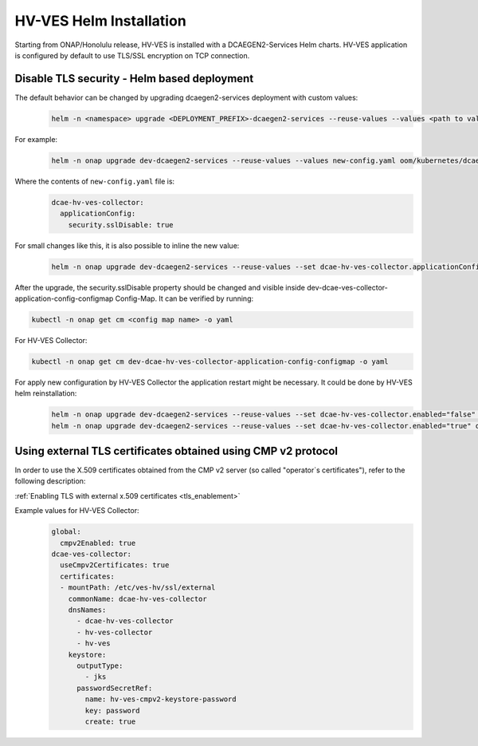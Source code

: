 .. This work is licensed under a Creative Commons Attribution 4.0 International License.
.. http://creativecommons.org/licenses/by/4.0
.. _hv-ves-installation-helm:

HV-VES Helm Installation
========================
Starting from ONAP/Honolulu release, HV-VES is installed with a DCAEGEN2-Services Helm charts. 
HV-VES application is configured by default to use TLS/SSL encryption on TCP connection.

Disable TLS security - Helm based deployment
--------------------------------------------


The default behavior can be changed by upgrading dcaegen2-services deployment with custom values:
    .. code-block:: bash

        helm -n <namespace> upgrade <DEPLOYMENT_PREFIX>-dcaegen2-services --reuse-values --values <path to values> <path to dcaegen2-services helm charts>

For example:
    .. code-block:: bash

        helm -n onap upgrade dev-dcaegen2-services --reuse-values --values new-config.yaml oom/kubernetes/dcaegen2-services

Where the contents of ``new-config.yaml`` file is:
    .. code-block:: bash

        dcae-hv-ves-collector:
          applicationConfig:
            security.sslDisable: true

For small changes like this, it is also possible to inline the new value:
    .. code-block:: bash

        helm -n onap upgrade dev-dcaegen2-services --reuse-values --set dcae-hv-ves-collector.applicationConfig.security.sslDisable="true" oom/kubernetes/dcaegen2-services

After the upgrade, the security.sslDisable property should be changed and visible inside dev-dcae-ves-collector-application-config-configmap Config-Map.
It can be verified by running:

.. code-block:: bash

        kubectl -n onap get cm <config map name> -o yaml

For HV-VES Collector:

.. code-block:: bash

        kubectl -n onap get cm dev-dcae-hv-ves-collector-application-config-configmap -o yaml


For apply new configuration by HV-VES Collector the application restart might be necessary. It could be done by HV-VES helm reinstallation:
    .. code-block:: bash

        helm -n onap upgrade dev-dcaegen2-services --reuse-values --set dcae-hv-ves-collector.enabled="false" oom/kubernetes/dcaegen2-services
        helm -n onap upgrade dev-dcaegen2-services --reuse-values --set dcae-hv-ves-collector.enabled="true" oom/kubernetes/dcaegen2-services


Using external TLS certificates obtained using CMP v2 protocol
--------------------------------------------------------------

In order to use the X.509 certificates obtained from the CMP v2 server (so called "operator`s certificates"), refer to the following description:

:ref:`Enabling TLS with external x.509 certificates <tls_enablement>`

Example values for HV-VES Collector:
    .. code-block:: bash

        global:
          cmpv2Enabled: true
        dcae-ves-collector:
          useCmpv2Certificates: true
          certificates:
          - mountPath: /etc/ves-hv/ssl/external
            commonName: dcae-hv-ves-collector
            dnsNames:
              - dcae-hv-ves-collector
              - hv-ves-collector
              - hv-ves
            keystore:
              outputType:
                - jks
              passwordSecretRef:
                name: hv-ves-cmpv2-keystore-password
                key: password
                create: true

